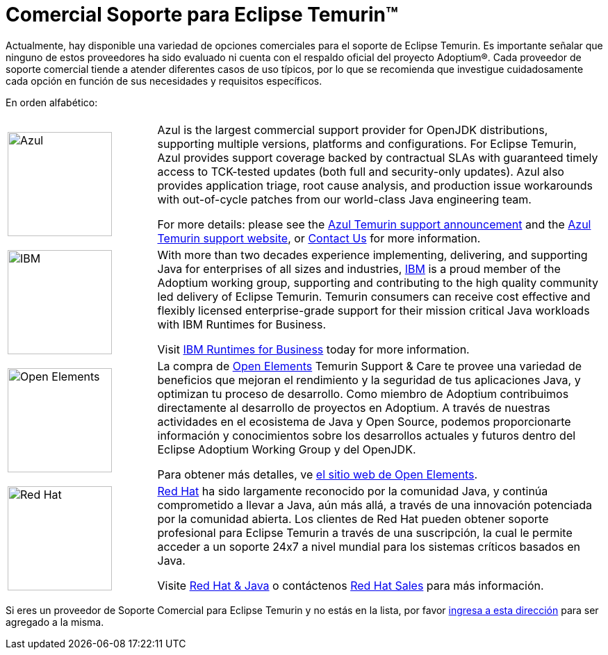 = Comercial Soporte para Eclipse Temurin(TM)
:page-authors: gdams, tellison, hendrikebbers
:page-based-on: 4f7e0d66e577a9c619e38c6d670d86f9c4736874

Actualmente, hay disponible una variedad de opciones comerciales para el soporte de Eclipse Temurin. Es importante señalar que ninguno de estos proveedores ha sido evaluado ni cuenta con el respaldo oficial del proyecto Adoptium(R). Cada proveedor de soporte comercial tiende a atender diferentes casos de uso típicos, por lo que se recomienda que investigue cuidadosamente cada opción en función de sus necesidades y requisitos específicos.

En orden alfabético:

[cols="1,3"]
|===
| 
| 

^.^|
image:https://adoptium.net/images/azul-logo.png[Azul,150]
|
Azul is the largest commercial support provider for OpenJDK distributions, supporting multiple versions, platforms and configurations. For Eclipse Temurin, Azul provides support coverage backed by contractual SLAs with guaranteed timely access to TCK-tested updates (both full and security-only updates). Azul also provides application triage, root cause analysis, and production issue workarounds with out-of-cycle patches from our world-class Java engineering team. 

For more details: please see the https://www.azul.com/newsroom/azul-announces-commercial-support-for-the-eclipse-temurin-openjdk-distribution/[Azul Temurin support announcement] and the https://www.azul.com/support-for-temurin/[Azul Temurin support website], or https://www.azul.com/contact/[Contact Us] for more information.

^.^|
image:https://adoptium.net/images/ibm-logo.png[IBM,150]
|
With more than two decades experience implementing, delivering, and supporting Java for enterprises of all sizes and industries, https://www.ibm.com[IBM] is a proud member of the Adoptium working group, supporting and contributing to the high quality community led delivery of Eclipse Temurin. Temurin consumers can receive cost effective and flexibly licensed enterprise-grade support for their mission critical Java workloads with IBM Runtimes for Business.

Visit https://www.ibm.com/products/support-for-runtimes[IBM Runtimes for Business] today for more information.

^.^|
image:https://adoptium.net/images/openelements-light.svg[Open Elements,150]
|

La compra de https://open-elements.com[Open Elements] Temurin Support & Care te provee una variedad de beneficios que mejoran el rendimiento y la seguridad de tus aplicaciones Java, y optimizan tu proceso de desarrollo. Como miembro de Adoptium contribuimos directamente al desarrollo de proyectos en Adoptium. A través de nuestras actividades en el ecosistema de Java y Open Source, podemos proporcionarte información y conocimientos sobre los desarrollos actuales y futuros dentro del Eclipse Adoptium Working Group y del OpenJDK.

Para obtener más detalles, ve https://open-elements.com/[el sitio web de Open Elements].

^.^|
image:https://adoptium.net/images/redhat.svg[Red Hat,150]
|
https://www.redhat.com[Red Hat] ha sido largamente reconocido por la comunidad Java, y continúa comprometido a llevar a Java, aún más allá, a través de una innovación potenciada por la comunidad abierta. Los clientes de Red Hat pueden obtener soporte profesional para Eclipse Temurin a través de una suscripción, la cual le permite acceder a un soporte 24x7 a nivel mundial para los sistemas críticos basados en Java.

Visite https://developers.redhat.com/java/red-hat-and-java?utm_source=adoptium[Red Hat & Java] o contáctenos https://www.redhat.com/contact?utm_source=adoptium[Red Hat Sales] para más información.

|===

Si eres un proveedor de Soporte Comercial para Eclipse Temurin y no estás en la lista, por favor https://github.com/adoptium/adoptium.net/issues/new/choose[ingresa a esta dirección] para ser agregado a la misma.
